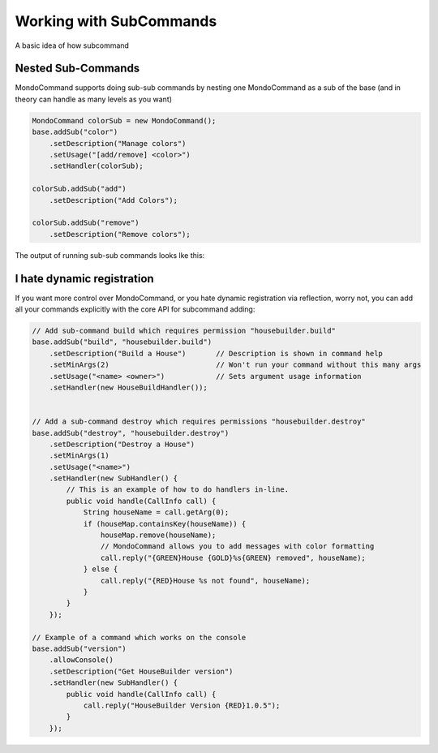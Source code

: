 Working with SubCommands
========================

A basic idea of how subcommand


Nested Sub-Commands
-------------------

MondoCommand supports doing sub-sub commands by nesting one MondoCommand as a sub of the base (and in theory can handle as many levels as you want)

.. code-block:: java

    MondoCommand colorSub = new MondoCommand();
    base.addSub("color")
        .setDescription("Manage colors")
        .setUsage("[add/remove] <color>")
        .setHandler(colorSub);

    colorSub.addSub("add")
        .setDescription("Add Colors");

    colorSub.addSub("remove")
        .setDescription("Remove colors");

The output of running sub-sub commands looks lke this:

.. image:: images/MondoCommand_Usage3.png


I hate dynamic registration
---------------------------

If you want more control over MondoCommand, or you hate dynamic registration via reflection, worry not, you can add all your commands explicitly with the core API for subcommand adding:

.. code-block:: java

    // Add sub-command build which requires permission "housebuilder.build"
    base.addSub("build", "housebuilder.build")
        .setDescription("Build a House")       // Description is shown in command help
        .setMinArgs(2)                         // Won't run your command without this many args
        .setUsage("<name> <owner>")            // Sets argument usage information
        .setHandler(new HouseBuildHandler());


    // Add a sub-command destroy which requires permissions "housebuilder.destroy"
    base.addSub("destroy", "housebuilder.destroy")
        .setDescription("Destroy a House")
        .setMinArgs(1)
        .setUsage("<name>")
        .setHandler(new SubHandler() {
            // This is an example of how to do handlers in-line.
            public void handle(CallInfo call) {
                String houseName = call.getArg(0);
                if (houseMap.containsKey(houseName)) {
                    houseMap.remove(houseName);
                    // MondoCommand allows you to add messages with color formatting
                    call.reply("{GREEN}House {GOLD}%s{GREEN} removed", houseName);
                } else {
                    call.reply("{RED}House %s not found", houseName);
                }
            }
        });

    // Example of a command which works on the console
    base.addSub("version")
        .allowConsole()
        .setDescription("Get HouseBuilder version")
        .setHandler(new SubHandler() {
            public void handle(CallInfo call) {
                call.reply("HouseBuilder Version {RED}1.0.5");
            }
        });
